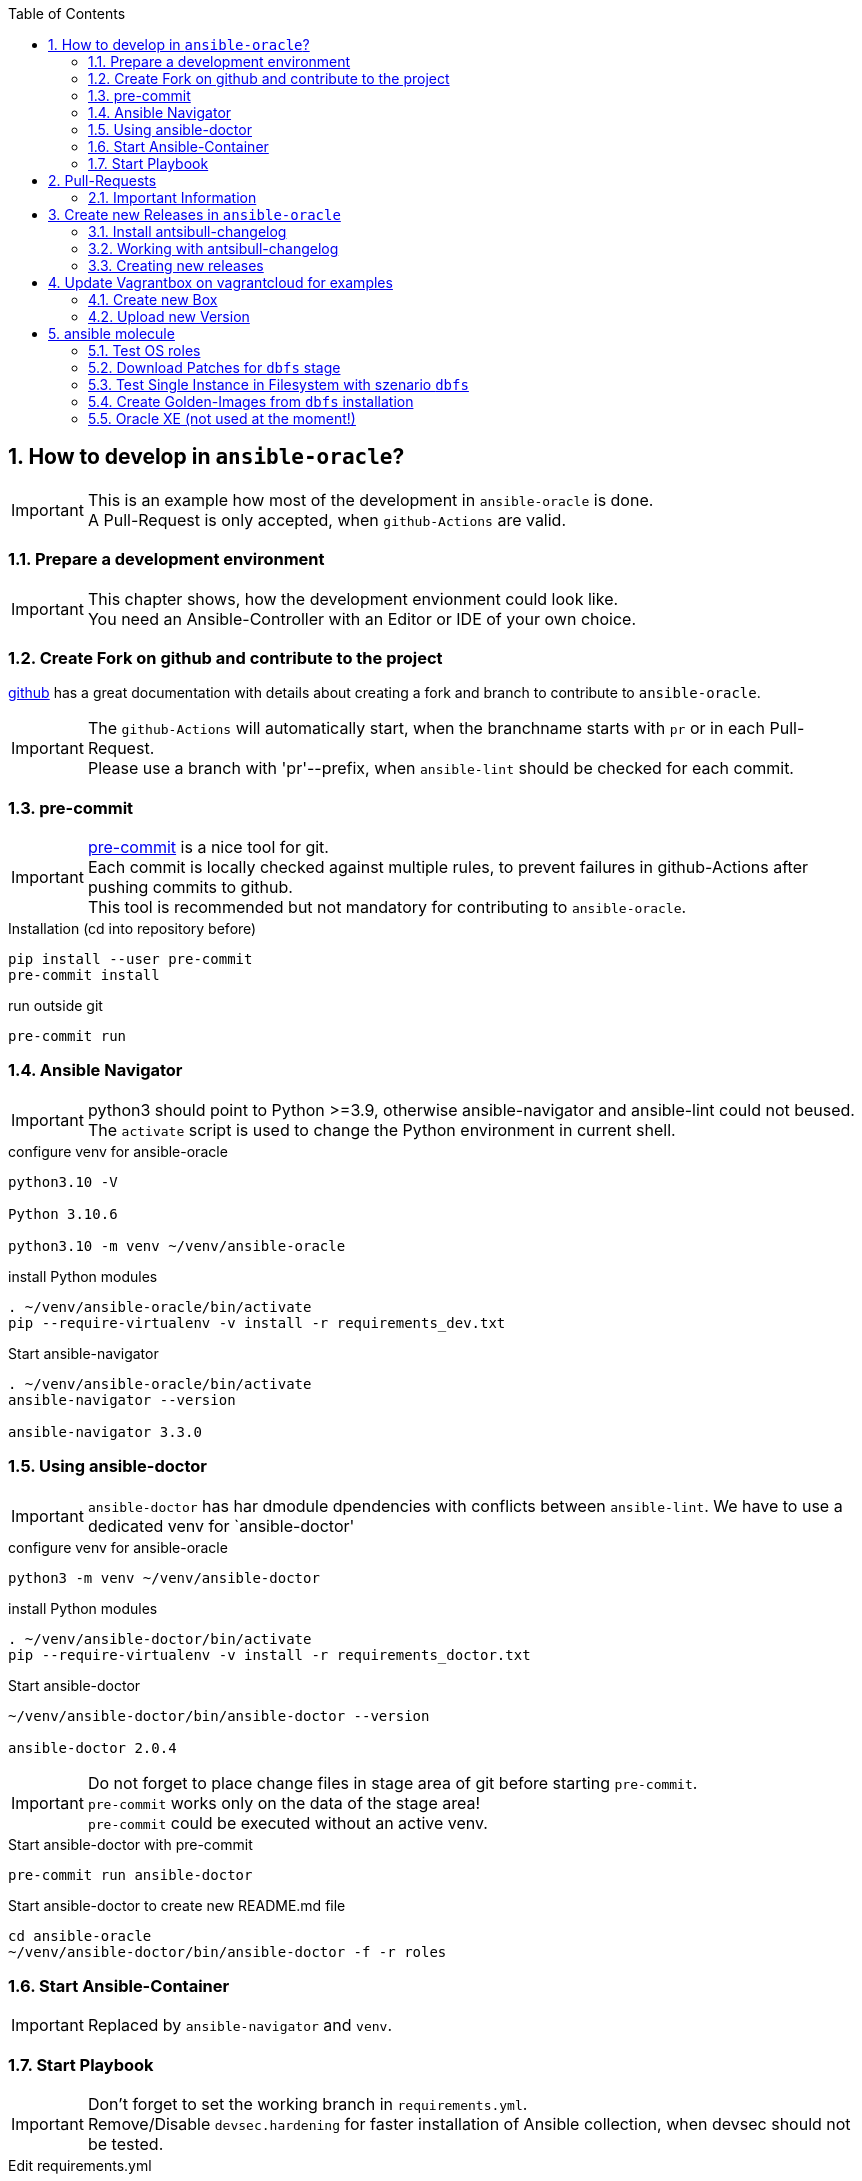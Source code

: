:toc:
:toc-placement!:
toc::[]
:sectnums:
:sectnumlevels: 4

== How to develop in `ansible-oracle`?

IMPORTANT: This is an example how most of the development in `ansible-oracle` is done. +
A Pull-Request is only accepted, when `github-Actions` are valid.

=== Prepare a development environment

IMPORTANT: This chapter shows, how the development envionment could look like. +
You need an Ansible-Controller with an Editor or IDE of your own choice.



=== Create Fork on github and contribute to the project

link:https://docs.github.com/en/get-started/quickstart/contributing-to-projects[github] has a great documentation with details about creating a fork and branch to contribute to `ansible-oracle`.

IMPORTANT: The `github-Actions` will automatically start, when the branchname starts with `pr` or in each Pull-Request. +
Please use a branch with 'pr'--prefix, when `ansible-lint` should be checked for each commit.

=== pre-commit

IMPORTANT: link:https://pre-commit.com/[pre-commit] is a nice tool for git. +
Each commit is locally checked against multiple rules, to prevent failures in github-Actions after pushing commits to github. +
This tool is recommended but not mandatory for contributing to `ansible-oracle`.

.Installation (cd into repository before)
----
pip install --user pre-commit
pre-commit install
----

.run outside git
----
pre-commit run
----

=== Ansible Navigator

IMPORTANT: python3 should point to Python >=3.9, otherwise ansible-navigator and ansible-lint could not beused. +
The `activate` script is used to change the Python environment in current shell.

.configure venv for ansible-oracle
----
python3.10 -V

Python 3.10.6

python3.10 -m venv ~/venv/ansible-oracle
----

.install Python modules
----
. ~/venv/ansible-oracle/bin/activate
pip --require-virtualenv -v install -r requirements_dev.txt
----

.Start ansible-navigator
----
. ~/venv/ansible-oracle/bin/activate
ansible-navigator --version

ansible-navigator 3.3.0
----

=== Using ansible-doctor

IMPORTANT: `ansible-doctor` has har dmodule dpendencies with conflicts between `ansible-lint`.
We have to use a dedicated venv for `ansible-doctor'

.configure venv for ansible-oracle
----
python3 -m venv ~/venv/ansible-doctor
----

.install Python modules
----
. ~/venv/ansible-doctor/bin/activate
pip --require-virtualenv -v install -r requirements_doctor.txt
----

.Start ansible-doctor
----
~/venv/ansible-doctor/bin/ansible-doctor --version

ansible-doctor 2.0.4
----

IMPORTANT: Do not forget to place change files in stage area of git before starting `pre-commit`. +
`pre-commit` works only on the data of the stage area! +
`pre-commit` could be executed without an active venv.


.Start ansible-doctor with pre-commit
----
pre-commit run ansible-doctor
----

.Start ansible-doctor to create new README.md file
----
cd ansible-oracle
~/venv/ansible-doctor/bin/ansible-doctor -f -r roles
----

=== Start Ansible-Container

IMPORTANT: Replaced by `ansible-navigator` and `venv`.

=== Start Playbook

IMPORTANT: Don't forget to set the working branch in `requirements.yml`. +
Remove/Disable `devsec.hardening` for faster installation of Ansible collection, when devsec should not be tested.


.Edit requirements.yml
----
---
collections:
  # - name: devsec.hardening
  #   version: 8.2.0
  - name: https://github.com/Rendanic/ansible-oracle.git
    type: git
    version: devbranch
----

.Execute ansible-playbook
----
ansible-galaxy collection install --force -r requirements.yml && ansible-playbook -i inventory/hasfd -e hostgroup='all' playbooks/single-instance-asm.yml --limit '*19c*'
----

== Pull-Requests

=== Important Information

The ansible-oracle project introduced `antsibull-changelog` for managing the `CHANGELOG.rst` based on fragments in `changelogs/gragments`.

The ID should point to the PR and the filename describe the PR in short form.
The fragments are part of the PR.
If multiple PRs are open, the upper rule makes sure that no duplicate files are created during merge.

IMPORTANT: Each Pull-Requests needs a fragment from Release 3.0.0 onwards!

== Create new Releases in `ansible-oracle`

IMPORTANT: This is only needed for creating new Releases in `ansible-oracle` - not for development!


=== Install antsibull-changelog

----
cd ansible-oracle/docker
docker-compose run --rm -w /git/ansible-oracle/example/beginner/ansible ansible bash

pip3 install antsibull-changelog
----

=== Working with antsibull-changelog

Changelogs for Collections: https://github.com/ansible-community/antsibull-changelog/blob/main/docs/changelogs.rst#releasing-a-new-version-of-a-collection

=== Creating new releases

`antsibull-changelog release` reads `galaxy.yml` to get the release version automatically.
The execution is aborted, when a release with the version is existing in `CHANGELOG.rst`.

NOTE: The whole release process should be donw with a dedicated Pull-Request.

----
antsibull-changelog release
----

== Update Vagrantbox on vagrantcloud for examples

IMPORTANT: This is only an example how to do it, when custom images should be used.

=== Create new Box

----
git clone https://github.com/Rendanic/bento.git
cd bento
git checkout oc
cd packer_templates/oraclelinux/
./oc_oracle-7.x_vbox.sh oracle-7.9-x86_64.json
----

=== Upload new Version

IMPORTANT: Change the boxname to an account with write priviledges.

.Upload new version after build:
----
boxname="Rendanic/oraclelinux-7.x"
vagrantversion=$(date +%y%m%d)

vagrant cloud version create ${boxname} "$vagrantversion"
vagrant cloud provider create ${boxname} virtualbox "$vagrantversion"
vagrant cloud provider upload ${boxname} virtualbox "$vagrantversion" ../../builds/oracle-7.9.virtualbox.box
vagrant cloud publish --release ${boxname} "$vagrantversion" virtualbox
----

== ansible molecule

WARNING: The timeout for pulling docker Container in `molecule` is 15s at the moment. +
There is no parameter to increase the timeout. Pull container manually before starting the szenario. The image url is defined in `molecule.yml`.

The following szenarios are existing in the `ansible-oracle profect.

[options="header" cols="1,4" valign="top"]
|=======================
|Stage |Description
| dbfs | Full stage for installation of RDBMS 19c + Patching and create database. Requires installation media in /vagrant on local host.
| default | Stage for testing common and orahost roles with different Distributions.
| download | Download Patches from support.oracle.com for dbfs stage.
| golden | Create Golden-Image for installation from dbfs.
|=======================

=== Test OS roles

IMPORTANT: This szenario is used, when changes at OS roles should be tested against different OS Distribuitions. +
Most of the tests are included in the `dbfs` szenario!

The execution time is ~10m for a full test.

The `default` szenario requires no parameter `-s`!

.Start download
----
cd extensions
molecule test
----

=== Download Patches for `dbfs` stage

IMPORTANT: Make sure that /vagrant has enough free space for installation media and patches.

.set environment variables for support.oracle.com login
----
export MOS_LOGIN=Username
export MOS_PASSWORD=verySecret
----

.Start download
----
cd extensions
molecule test -s download
----

`molecule test` does the full test of the szenario.

=== Test Single Instance in Filesystem with szenario `dbfs`

IMPORTANT: Make sure that the installation media and patches are placed in `/vagrant` before starting `molecule`. +
Use the szenario `download` for downloading the Patches from support.oracle.com.


The execution time is ~2h for a full test.

.Start download
----
cd extensions
molecule test -s dbfs
----

=== Create Golden-Images from `dbfs` installation

IMPORTANT: Make sure that all requirements for scenario `dbfs` are met. +
Executing a full test with `molicule test -s golden` will destroy an existing installation from `molecule converge -s dbfs`!


.Start Golden-Image creation
----
cd extensions
molecule test -s golden
----

=== Oracle XE (not used at the moment!)

IMPORTANT: This chapter was designed for testing the `oradb_managed_`-Roles. +
It is not clear if this will be added or not.

.Docker pull Oracle XE

Normal SSO-Login from Oracle is needed for login to docker registry.

----
docker login container-registry.oracle.com
docker pull container-registry.oracle.com/database/express:21.3.0-xe
----

.Start Oracle Container for test
----
docker run -d --name oracle-xe \
  -e ORACLE_PWD=Oracle_123 \
  -p 1521:1521 \
  container-registry.oracle.com/database/express:21.3.0-xe
----
